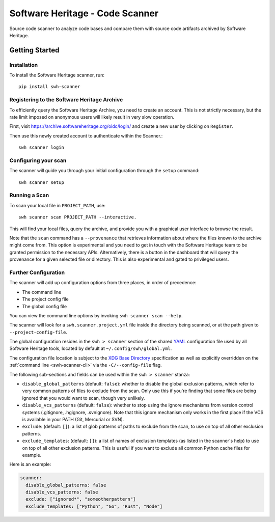 ================================
Software Heritage - Code Scanner
================================

Source code scanner to analyze code bases and compare them with source code
artifacts archived by Software Heritage.

Getting Started
===============

Installation
------------

To install the Software Heritage scanner, run::

  pip install swh-scanner

Registering to the Software Heritage Archive
--------------------------------------------

To efficiently query the Software Heritage Archive, you need to create an
account. This is not strictly necessary, but the rate limit imposed on anonymous
users will likely result in very slow operation.

First, visit https://archive.softwareheritage.org/oidc/login/ and create
a new user by clicking on ``Register``.

Then use this newly created account to authenticate within the Scanner.::

  swh scanner login

Configuring your scan
---------------------

The scanner will guide you through your initial configuration through the
``setup`` command::

  swh scanner setup


Running a Scan
--------------

To scan your local file in ``PROJECT_PATH``, use::

  swh scanner scan PROJECT_PATH --interactive.

This will find your local files, query the archive, and provide you with a
graphical user interface to browse the result.

Note that the ``scan`` command has a ``--provenance`` that retrieves information
about where the files known to the archive might come from. This option is
experimental and you need to get in touch with the Software Heritage team to be
granted permission to the necessary APIs. Alternatively, there is a button
in the dashboard that will query the provenance for a given selected file
or directory. This is also experimental and gated to privileged users.

Further Configuration
---------------------

The scanner will add up configuration options from three places, in order of precedence:

- The command line
- The project config file
- The global config file

You can view the command line options by invoking ``swh scanner scan --help``.

The scanner will look for a ``swh.scanner.project.yml`` file inside the directory
being scanned, or at the path given to ``--project-config-file``.

The global configuration resides in the
``swh > scanner`` section of the shared `YAML <https://yaml.org/>`_ configuration
file used by all Software Heritage tools, located by default at
``~/.config/swh/global.yml``.

The configuration file location is subject to the `XDG Base Directory
<https://wiki.archlinux.org/index.php/XDG_Base_Directory>`_ specification as
well as explicitly overridden on the :ref:`command line <swh-scanner-cli>` via the
``-C/--config-file`` flag.

The following sub-sections and fields can be used within the ``swh > scanner``
stanza:

- ``disable_global_patterns`` (default: ``false``): whether to disable the
  global exclusion patterns, which refer to very common patterns of files to
  exclude from the scan. Only use this if you're finding that some files are
  being ignored that you would want to scan, though very unlikely.
- ``disable_vcs_patterns`` (default: ``false``): whether to stop using the
  ignore mechanisms from version control systems (.gitignore, .hgignore,
  .svnignore). Note that this ignore mechanism only works in the first place
  if the VCS is available in your PATH (Git, Mercurial or SVN).
- ``exclude``: (default: ``[]``): a list of glob patterns of paths to exclude
  from the scan, to use on top of all other exclusion patterns.
- ``exclude_templates``: (default: ``[]``): a list of names of exclusion
  templates (as listed in the scanner's help) to use on top of all other
  exclusion patterns. This is useful if you want to exclude all common Python
  cache files for example.

Here is an example:

.. code:: yaml

    scanner:
      disable_global_patterns: false
      disable_vcs_patterns: false
      exclude: ["ignored*", "someotherpattern"]
      exclude_templates: ["Python", "Go", "Rust", "Node"]

